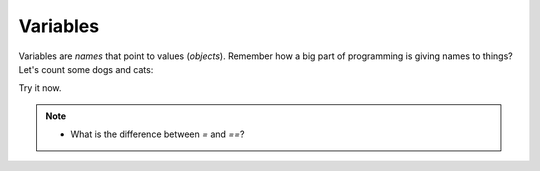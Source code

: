 Variables
=========

Variables are `names` that point to values (`objects`).
Remember how a big part of programming is giving names to things?
Let's count some dogs and cats:

.. doctest::

    >>> dogs = 2
    >>> cats = 1
    >>> dogs
    2
    >>> cats
    1
    >>> dogs > cats 
    True
    >>> dogs = cats
    >>> dogs > cats
    False
    >>> dogs = 3
    >>> dogs
    3
    >>> dogs > cats
    True
    >>> cats + dogs
    4

Try it now.

.. note::

    * What is the difference between `=` and `==`?
    
